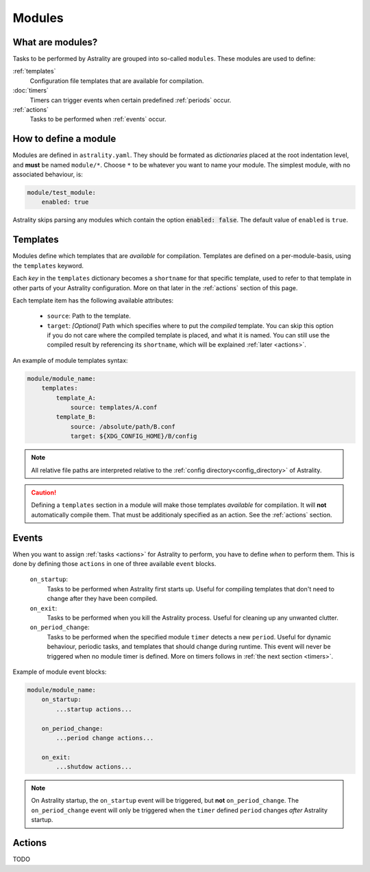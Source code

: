.. _modules:

=======
Modules
=======

What are modules?
=================

Tasks to be performed by Astrality are grouped into so-called ``modules``.
These modules are used to define:

:ref:`templates`
    Configuration file templates that are available for compilation.

:doc:`timers`
    Timers can trigger events when certain predefined :ref:`periods` occur.

:ref:`actions`
    Tasks to be performed when :ref:`events` occur.

How to define a module
======================

Modules are defined in ``astrality.yaml``.
They should be formated as *dictionaries* placed at the root indentation level, and **must** be named ``module/*``. 
Choose ``*`` to be whatever you want to name your module.
The simplest module, with no associated behaviour, is:

.. code-block:: yaml

    module/test_module:
        enabled: true

Astrality skips parsing any modules which contain the option :code:`enabled: false`.
The default value of ``enabled`` is ``true``.

.. _templates:

Templates
=========

Modules define which templates that are *available* for compilation.
Templates are defined on a per-module-basis, using the ``templates`` keyword.

Each *key* in the ``templates`` dictionary becomes a ``shortname`` for that specific template, used to refer to that template in other parts of your Astrality configuration. More on that later in the :ref:`actions` section of this page.

Each template item has the following available attributes:

    * ``source``: Path to the template.
    * ``target``: *[Optional]* Path which specifies where to put the *compiled* template. You can skip this option if you do not care where the compiled template is placed, and what it is named. You can still use the compiled result by referencing its ``shortname``, which will be explained :ref:`later <actions>`.

An example of module templates syntax:

.. code-block:: yaml

    module/module_name:
        templates:
            template_A:
                source: templates/A.conf
            template_B:
                source: /absolute/path/B.conf
                target: ${XDG_CONFIG_HOME}/B/config

.. note::
    All relative file paths are interpreted relative to the :ref:`config directory<config_directory>` of Astrality.

.. caution::
    Defining a ``templates`` section in a module will make those templates *available* for compilation. It will **not** automatically compile them. That must be additionaly specified as an action. See the :ref:`actions` section.

.. _events:

Events
======

When you want to assign :ref:`tasks <actions>` for Astrality to perform, you have to define *when* to perform them. This is done by defining those ``actions`` in one of three available ``event`` blocks.

    ``on_startup``:
        Tasks to be performed when Astrality first starts up.
        Useful for compiling templates that don't need to change after they have been compiled.

    ``on_exit``:
        Tasks to be performed when you kill the Astrality process.
        Useful for cleaning up any unwanted clutter.

    ``on_period_change``:
        Tasks to be performed when the specified module ``timer`` detects a new ``period``.
        Useful for dynamic behaviour, periodic tasks, and templates that should change during runtime.
        This event will never be triggered when no module timer is defined.
        More on timers follows in :ref:`the next section <timers>`.

Example of module event blocks:

.. code-block:: yaml

    module/module_name:
        on_startup:
            ...startup actions...

        on_period_change:
            ...period change actions...

        on_exit:
            ...shutdow actions...

.. note::
    On Astrality startup, the ``on_startup`` event will be triggered, but **not** ``on_period_change``. The ``on_period_change`` event will only be triggered when the ``timer`` defined ``period`` changes *after* Astrality startup.

.. _actions:

Actions
=======
TODO
